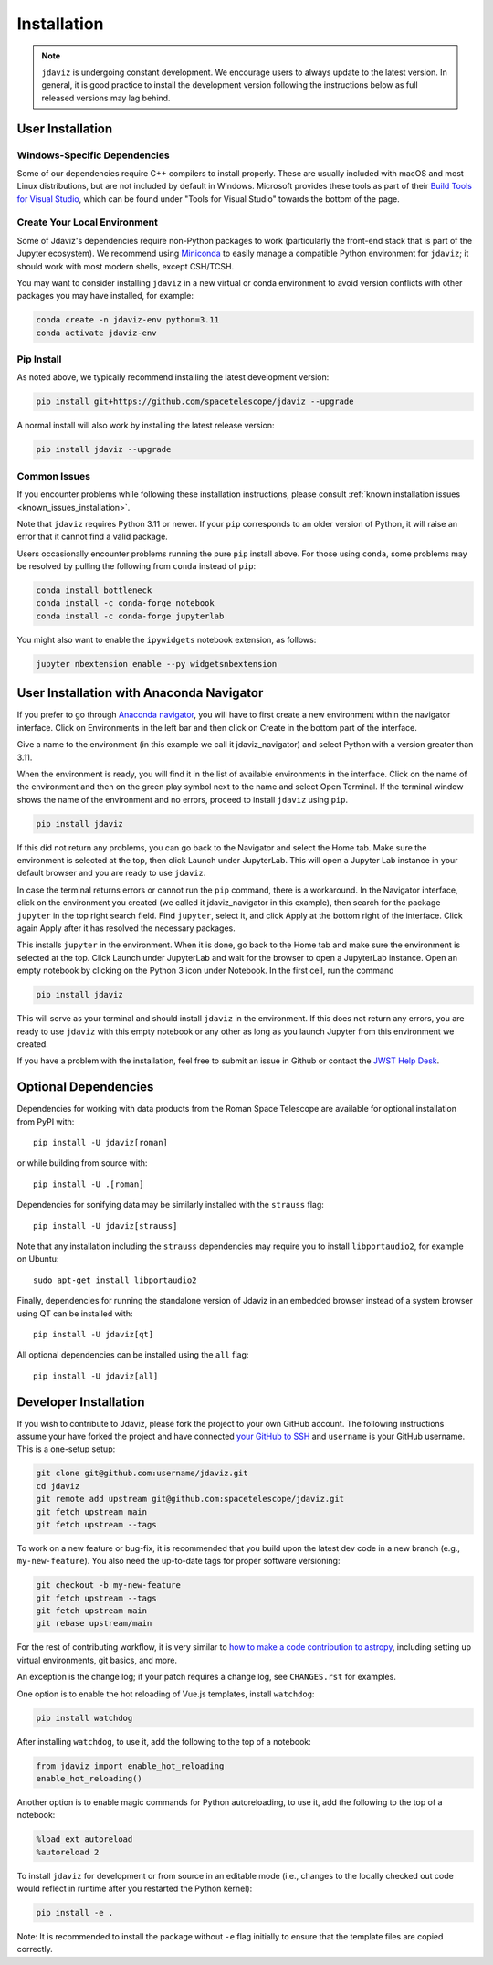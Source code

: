 
.. _install:

Installation
============

.. note::

    ``jdaviz`` is undergoing constant development. We encourage users to always update
    to the latest version. In general, it is good practice to install the development
    version following the instructions below as full released versions may lag behind.

User Installation
-----------------

Windows-Specific Dependencies
^^^^^^^^^^^^^^^^^^^^^^^^^^^^^
Some of our dependencies require C++ compilers to install properly. These are usually
included with macOS and most Linux distributions, but are not included by default in
Windows. Microsoft provides these tools as part of their
`Build Tools for Visual Studio <https://visualstudio.microsoft.com/downloads>`_,
which can be found under "Tools for Visual Studio" towards the bottom of the page.

Create Your Local Environment
^^^^^^^^^^^^^^^^^^^^^^^^^^^^^

Some of Jdaviz's dependencies require non-Python packages to work
(particularly the front-end stack that is part of the Jupyter ecosystem).
We recommend using `Miniconda <https://docs.conda.io/en/latest/miniconda.html>`_
to easily manage a compatible Python environment for ``jdaviz``; it should work
with most modern shells, except CSH/TCSH.

You may want to consider installing ``jdaviz`` in a new virtual or conda environment
to avoid version conflicts with other packages you may have installed, for example:

.. code-block:: bash

    conda create -n jdaviz-env python=3.11
    conda activate jdaviz-env

Pip Install
^^^^^^^^^^^

As noted above, we typically recommend installing the latest development version:

.. code-block:: bash

    pip install git+https://github.com/spacetelescope/jdaviz --upgrade

A normal install will also work by installing the latest release version:

.. code-block:: bash

    pip install jdaviz --upgrade

Common Issues
^^^^^^^^^^^^^

If you encounter problems while following these installation instructions,
please consult :ref:`known installation issues <known_issues_installation>`.

Note that ``jdaviz`` requires Python 3.11 or newer. If your ``pip`` corresponds to an older version of
Python, it will raise an error that it cannot find a valid package.

Users occasionally encounter problems running the pure ``pip`` install above. For those
using ``conda``, some problems may be resolved by pulling the following from ``conda``
instead of ``pip``:

.. code-block:: bash

    conda install bottleneck
    conda install -c conda-forge notebook
    conda install -c conda-forge jupyterlab

You might also want to enable the ``ipywidgets`` notebook extension, as follows:

.. code-block:: bash

    jupyter nbextension enable --py widgetsnbextension

User Installation with Anaconda Navigator
-----------------------------------------

If you prefer to go through `Anaconda navigator <https://docs.anaconda.com/navigator/>`_,
you will have to first create a new environment within the navigator interface.
Click on Environments in the left bar and then click on Create in the bottom part of
the interface.

.. image:: ./img/navigator_env.png
    :alt: Create environment with Anaconda Navigator

Give a name to the environment (in this example we call it jdaviz_navigator) and
select Python with a version greater than 3.11.

.. image:: ./img/navigator_nameenv.png
    :alt: Name environment with Anaconda Navigator

When the environment is ready, you will find it in the list of available environments
in the interface. Click on the name of the environment and then on
the green play symbol next to the name
and select Open Terminal. If the terminal window shows the name of the environment and
no errors, proceed to install ``jdaviz`` using ``pip``.

.. code-block:: bash

    pip install jdaviz

If this did not return any problems, you can go back to the Navigator and select the Home
tab. Make sure the environment is selected at the top, then click Launch under JupyterLab.
This will open a Jupyter Lab instance in your default browser and you
are ready to use ``jdaviz``.

.. image:: ./img/navigator_launchlab.png
    :alt: Launch Jupyter Lab within Anaconda Navigator

In case the terminal returns errors or cannot run the ``pip`` command, there is
a workaround. In the Navigator interface, click on the environment you created
(we called it jdaviz_navigator in this example), then search for the package
``jupyter`` in the top right search field. Find ``jupyter``, select it, and click Apply
at the bottom right of the interface. Click again Apply after it has resolved
the necessary packages.

.. image:: ./img/navigator_jupyter.png
    :alt: Install jupyter in Anaconda Navigator

This installs ``jupyter`` in the environment. When it is done, go back to the Home tab
and make sure the environment is selected at the top. Click Launch under JupyterLab
and wait for the browser to open a JupyterLab instance. Open an empty notebook by
clicking on the Python 3 icon under Notebook. In the first cell, run the command

.. code-block:: bash

    pip install jdaviz

This will serve as your terminal and should install ``jdaviz`` in the environment. If this does
not return any errors, you are ready to use ``jdaviz`` with this empty notebook or any
other as long as you launch Jupyter from this environment we created.

If you have a problem with the installation, feel free to submit an issue in
Github or contact the `JWST Help Desk <https://jwsthelp.stsci.edu>`_.

.. _optional-deps-roman:

Optional Dependencies
---------------------

Dependencies for working with data products from the Roman Space Telescope
are available for optional installation from PyPI with::

    pip install -U jdaviz[roman]

or while building from source with::

    pip install -U .[roman]

Dependencies for sonifying data may be similarly installed with the ``strauss`` flag::

    pip install -U jdaviz[strauss]

Note that any installation including the ``strauss`` dependencies may require you to
install ``libportaudio2``, for example on Ubuntu::

    sudo apt-get install libportaudio2

Finally, dependencies for running the standalone version of Jdaviz in an embedded browser
instead of a system browser using QT can be installed with::

    pip install -U jdaviz[qt]

All optional dependencies can be installed using the ``all`` flag::

    pip install -U jdaviz[all]

Developer Installation
----------------------

If you wish to contribute to Jdaviz, please fork the project to your
own GitHub account. The following instructions assume your have forked
the project and have connected
`your GitHub to SSH <https://docs.github.com/en/authentication/connecting-to-github-with-ssh>`_
and ``username`` is your GitHub username. This is a one-setup setup:

.. code-block:: bash

    git clone git@github.com:username/jdaviz.git
    cd jdaviz
    git remote add upstream git@github.com:spacetelescope/jdaviz.git
    git fetch upstream main
    git fetch upstream --tags

To work on a new feature or bug-fix, it is recommended that you build upon
the latest dev code in a new branch (e.g., ``my-new-feature``).
You also need the up-to-date tags for proper software versioning:

.. code-block:: bash

    git checkout -b my-new-feature
    git fetch upstream --tags
    git fetch upstream main
    git rebase upstream/main

For the rest of contributing workflow, it is very similar to
`how to make a code contribution to astropy <https://docs.astropy.org/en/latest/development/quickstart.html>`_,
including setting up virtual environments, git basics, and more.

An exception is the change log; if your patch requires a change log, see ``CHANGES.rst`` for examples.

One option is to enable the hot reloading of Vue.js templates, install
``watchdog``:

.. code-block:: bash

    pip install watchdog

After installing ``watchdog``, to use it, add the following to the top
of a notebook:

.. code-block:: python

    from jdaviz import enable_hot_reloading
    enable_hot_reloading()

Another option is to enable magic commands for Python autoreloading, to use it,
add the following to the top of a notebook:

.. code-block:: python

    %load_ext autoreload
    %autoreload 2


To install ``jdaviz`` for development or from source in an editable mode
(i.e., changes to the locally checked out code would reflect in runtime
after you restarted the Python kernel):

.. code-block:: bash

    pip install -e .

Note: It is recommended to install the package without ``-e`` flag initially
to ensure that the template files are copied correctly.
